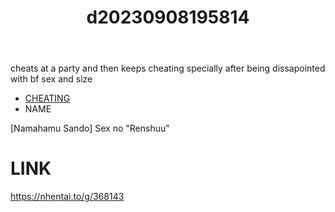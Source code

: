 :PROPERTIES:
:ID:       36dc128b-5ddc-429b-88b1-35190c12b60d
:END:
#+title: d20230908195814
#+filetags: :20230908195814:ntronary:
cheats at a party and then keeps cheating specially after being dissapointed with bf sex and size
- [[id:ffa2d9b4-6d09-4a15-b0a5-92f2d335a7ba][CHEATING]]
- NAME
[Namahamu Sando] Sex no "Renshuu"
* LINK
https://nhentai.to/g/368143

